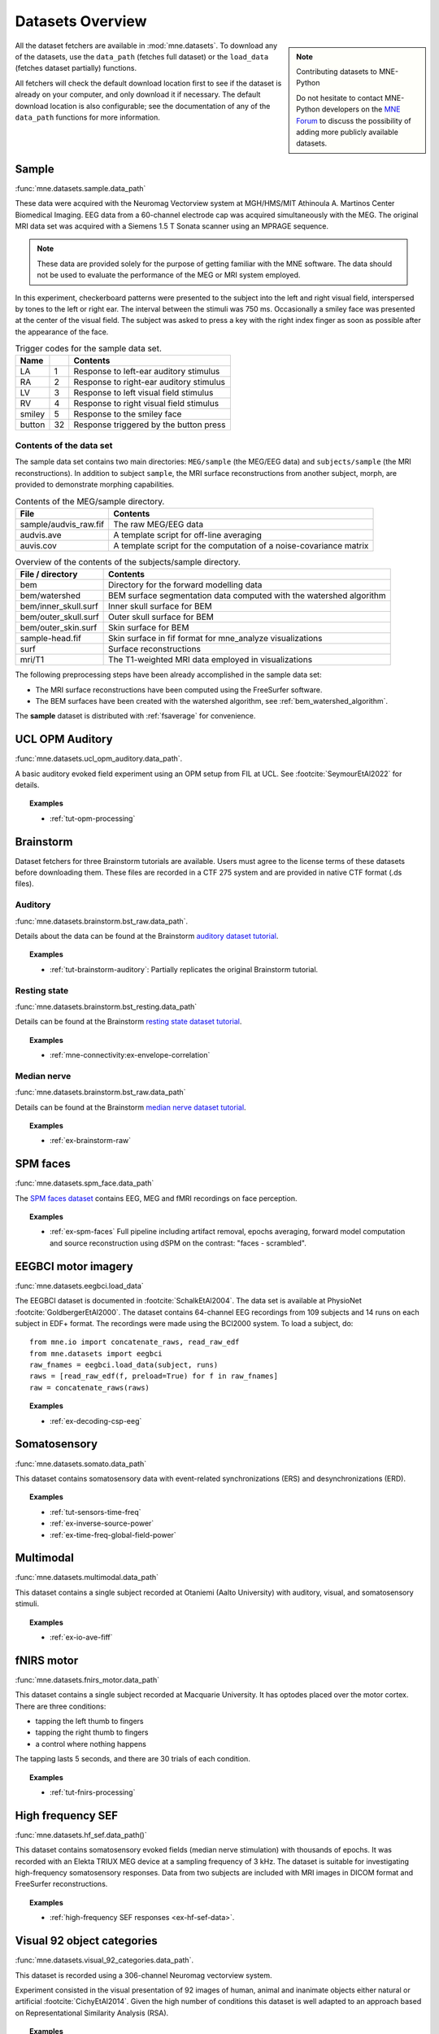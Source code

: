.. _datasets:

Datasets Overview
#################

.. note:: Contributing datasets to MNE-Python
    :class: sidebar

    Do not hesitate to contact MNE-Python developers on the
    `MNE Forum <https://mne.discourse.group>`_ to discuss the possibility of
    adding more publicly available datasets.

All the dataset fetchers are available in :mod:`mne.datasets`. To download any of the datasets,
use the ``data_path`` (fetches full dataset) or the ``load_data`` (fetches dataset partially) functions.

All fetchers will check the default download location first to see if the dataset
is already on your computer, and only download it if necessary. The default
download location is also configurable; see the documentation of any of the
``data_path`` functions for more information.

.. _sample-dataset:

Sample
======
:func:`mne.datasets.sample.data_path`

These data were acquired with the Neuromag
Vectorview system at MGH/HMS/MIT Athinoula A. Martinos Center Biomedical
Imaging. EEG data from a 60-channel electrode cap was acquired simultaneously with
the MEG. The original MRI data set was acquired with a Siemens 1.5 T
Sonata scanner using an MPRAGE sequence.

.. note:: These data are provided solely for the purpose of getting familiar
          with the MNE software. The data should not be used to evaluate the
          performance of the MEG or MRI system employed.

In this experiment, checkerboard patterns were presented to the subject
into the left and right visual field, interspersed by tones to the
left or right ear. The interval between the stimuli was 750 ms. Occasionally
a smiley face was presented at the center of the visual field.
The subject was asked to press a key with the right index finger
as soon as possible after the appearance of the face.

.. table:: Trigger codes for the sample data set.

    =========  =====  ==========================================
    Name              Contents
    =========  =====  ==========================================
    LA         1      Response to left-ear auditory stimulus
    RA         2      Response to right-ear auditory stimulus
    LV         3      Response to left visual field stimulus
    RV         4      Response to right visual field stimulus
    smiley     5      Response to the smiley face
    button     32     Response triggered by the button press
    =========  =====  ==========================================

Contents of the data set
^^^^^^^^^^^^^^^^^^^^^^^^

The sample data set contains two main directories: ``MEG/sample`` (the MEG/EEG
data) and ``subjects/sample`` (the MRI reconstructions).
In addition to subject ``sample``, the MRI surface reconstructions from another
subject, morph, are provided to demonstrate morphing capabilities.

.. table:: Contents of the MEG/sample directory.

    ========================  =====================================================================
    File                      Contents
    ========================  =====================================================================
    sample/audvis_raw.fif     The raw MEG/EEG data
    audvis.ave                A template script for off-line averaging
    auvis.cov                 A template script for the computation of a noise-covariance matrix
    ========================  =====================================================================

.. table:: Overview of the contents of the subjects/sample directory.

    =======================  ======================================================================
    File / directory         Contents
    =======================  ======================================================================
    bem                      Directory for the forward modelling data
    bem/watershed            BEM surface segmentation data computed with the watershed algorithm
    bem/inner_skull.surf     Inner skull surface for BEM
    bem/outer_skull.surf     Outer skull surface for BEM
    bem/outer_skin.surf      Skin surface for BEM
    sample-head.fif          Skin surface in fif format for mne_analyze visualizations
    surf                     Surface reconstructions
    mri/T1                   The T1-weighted MRI data employed in visualizations
    =======================  ======================================================================

The following preprocessing steps have been already accomplished
in the sample data set:

- The MRI surface reconstructions have
  been computed using the FreeSurfer software.

- The BEM surfaces have been created with the watershed algorithm,
  see :ref:`bem_watershed_algorithm`.

The **sample** dataset is distributed with :ref:`fsaverage` for convenience.

.. _ucl-opm-auditory-dataset:

UCL OPM Auditory
================
:func:`mne.datasets.ucl_opm_auditory.data_path`.

A basic auditory evoked field experiment using an OPM setup from FIL at UCL.
See :footcite:`SeymourEtAl2022` for details.

.. topic:: Examples

    * :ref:`tut-opm-processing`

Brainstorm
==========
Dataset fetchers for three Brainstorm tutorials are available. Users must agree to the
license terms of these datasets before downloading them. These files are recorded in a CTF 275 system
and are provided in native CTF format (.ds files).

Auditory
^^^^^^^^
:func:`mne.datasets.brainstorm.bst_raw.data_path`.

Details about the data can be found at the Brainstorm `auditory dataset tutorial`_.

.. topic:: Examples

    * :ref:`tut-brainstorm-auditory`: Partially replicates the original Brainstorm tutorial.

Resting state
^^^^^^^^^^^^^
:func:`mne.datasets.brainstorm.bst_resting.data_path`

Details can be found at the Brainstorm `resting state dataset tutorial`_.

.. topic:: Examples

    * :ref:`mne-connectivity:ex-envelope-correlation`

Median nerve
^^^^^^^^^^^^
:func:`mne.datasets.brainstorm.bst_raw.data_path`

Details can be found at the Brainstorm `median nerve dataset tutorial`_.

.. topic:: Examples

    * :ref:`ex-brainstorm-raw`

SPM faces
=========
:func:`mne.datasets.spm_face.data_path`

The `SPM faces dataset`_ contains EEG, MEG and fMRI recordings on face perception.

.. topic:: Examples

    * :ref:`ex-spm-faces` Full pipeline including artifact removal, epochs averaging, forward model computation and source reconstruction using dSPM on the contrast: "faces - scrambled".

EEGBCI motor imagery
====================
:func:`mne.datasets.eegbci.load_data`

The EEGBCI dataset is documented in :footcite:`SchalkEtAl2004`. The data set is
available at PhysioNet :footcite:`GoldbergerEtAl2000`. The dataset contains
64-channel EEG recordings from 109 subjects and 14 runs on each subject in EDF+
format. The recordings were made using the BCI2000 system. To load a subject,
do::

    from mne.io import concatenate_raws, read_raw_edf
    from mne.datasets import eegbci
    raw_fnames = eegbci.load_data(subject, runs)
    raws = [read_raw_edf(f, preload=True) for f in raw_fnames]
    raw = concatenate_raws(raws)

.. topic:: Examples

    * :ref:`ex-decoding-csp-eeg`

.. _somato-dataset:

Somatosensory
=============
:func:`mne.datasets.somato.data_path`

This dataset contains somatosensory data with event-related synchronizations
(ERS) and desynchronizations (ERD).

.. topic:: Examples

    * :ref:`tut-sensors-time-freq`
    * :ref:`ex-inverse-source-power`
    * :ref:`ex-time-freq-global-field-power`

Multimodal
==========
:func:`mne.datasets.multimodal.data_path`

This dataset contains a single subject recorded at Otaniemi (Aalto University)
with auditory, visual, and somatosensory stimuli.

.. topic:: Examples

    * :ref:`ex-io-ave-fiff`

.. _fnirs-motor-dataset:

fNIRS motor
===========
:func:`mne.datasets.fnirs_motor.data_path`

This dataset contains a single subject recorded at Macquarie University.
It has optodes placed over the motor cortex. There are three conditions:

- tapping the left thumb to fingers
- tapping the right thumb to fingers
- a control where nothing happens

The tapping lasts 5 seconds, and there are 30 trials of each condition.

.. topic:: Examples

    * :ref:`tut-fnirs-processing`

High frequency SEF
==================
:func:`mne.datasets.hf_sef.data_path()`

This dataset contains somatosensory evoked fields (median nerve stimulation)
with thousands of epochs. It was recorded with an Elekta TRIUX MEG device at
a sampling frequency of 3 kHz. The dataset is suitable for investigating
high-frequency somatosensory responses. Data from two subjects are included
with MRI images in DICOM format and FreeSurfer reconstructions.

.. topic:: Examples

    * :ref:`high-frequency SEF responses <ex-hf-sef-data>`.

Visual 92 object categories
===========================
:func:`mne.datasets.visual_92_categories.data_path`.

This dataset is recorded using a 306-channel Neuromag vectorview system.

Experiment consisted in the visual presentation of 92 images of human, animal
and inanimate objects either natural or artificial :footcite:`CichyEtAl2014`.
Given the high number of conditions this dataset is well adapted to an approach
based on Representational Similarity Analysis (RSA).

.. topic:: Examples

    * :ref:`Representational Similarity Analysis (RSA) <ex-rsa-noplot>`: Partially replicates the results from :footcite:`CichyEtAl2014`.


mTRF Dataset
============
:func:`mne.datasets.mtrf.data_path`.

This dataset contains 128 channel EEG as well as natural speech stimulus features,
which is also available `here <https://sourceforge.net/projects/aespa/files/>`_.

The experiment consisted of subjects listening to natural speech.
The dataset contains several feature representations of the speech stimulus,
suitable for using to fit continuous regression models of neural activity.
More details and a description of the package can be found in
:footcite:`CrosseEtAl2016`.

.. topic:: Examples

    * :ref:`Receptive Field Estimation and Prediction <ex-receptive-field-mtrf>`: Partially replicates the results from :footcite:`CrosseEtAl2016`.


.. _kiloword-dataset:

Kiloword dataset
================
:func:`mne.datasets.kiloword.data_path`.

This dataset consists of averaged EEG data from 75 subjects performing a
lexical decision task on 960 English words :footcite:`DufauEtAl2015`. The words
are richly annotated, and can be used for e.g. multiple regression estimation
of EEG correlates of printed word processing.


4D Neuroimaging / BTi dataset
=============================
:func:`mne.datasets.phantom_4dbti.data_path`.

This dataset was obtained with a phantom on a 4D Neuroimaging / BTi system at
the MEG center in La Timone hospital in Marseille.

.. topic:: Examples

    * :ref:`tut-phantom-4Dbti`

OPM
===
:func:`mne.datasets.opm.data_path`

OPM data acquired using an Elekta DACQ, simply piping the data into Elekta
magnetometer channels. The FIF files thus appear to come from a TRIUX system
that is only acquiring a small number of magnetometer channels instead of the
whole array.

The OPM ``coil_type`` is custom, requiring a custom ``coil_def.dat``.
The new ``coil_type`` is 9999.

OPM co-registration differs a bit from the typical SQUID-MEG workflow.
No ``-trans.fif`` file is needed for the OPMs, the FIF files include proper
sensor locations in MRI coordinates and no digitization of RPA/LPA/Nasion.
Thus the MEG<->Head coordinate transform is taken to be an identity matrix
(i.e., everything is in MRI coordinates), even though this mis-identifies
the head coordinate frame (which is defined by the relationship of the
LPA, RPA, and Nasion).

Triggers include:

* Median nerve stimulation: trigger value 257.
* Magnetic trigger (in OPM measurement only): trigger value 260.
  1 second before the median nerve stimulation, a magnetic trigger is piped into the MSR.
  This was to be able to check the synchronization between OPMs retrospectively, as each
  sensor runs on an independent clock. Synchronization turned out to be satisfactory.

.. topic:: Examples

    * :ref:`ex-opm-somatosensory`
    * :ref:`ex-opm-resting-state`

The Sleep PolySomnoGraphic Database
===================================
:func:`mne.datasets.sleep_physionet.age.fetch_data`
:func:`mne.datasets.sleep_physionet.temazepam.fetch_data`

The sleep PhysioNet database contains 197 whole-night PolySomnoGraphic sleep
recordings, containing EEG, EOG, chin EMG, and event markers. Some records also
contain respiration and body temperature. Corresponding hypnograms (sleep
patterns) were manually scored by well-trained technicians according to the
Rechtschaffen and Kales manual, and are also available. If you use these
data please cite :footcite:`KempEtAl2000` and :footcite:`GoldbergerEtAl2000`.

.. topic:: Examples

    * :ref:`tut-sleep-stage-classif`

Reference channel noise MEG data set
====================================
:func:`mne.datasets.refmeg_noise.data_path`.

This dataset was obtained with a 4D Neuroimaging / BTi system at
the University Clinic - Erlangen, Germany. There are powerful bursts of
external magnetic noise throughout the recording, which make it a good
example for automatic noise removal techniques.

.. topic:: Examples

    * :ref:`ex-megnoise_processing`

Miscellaneous Datasets
======================
These datasets are used for specific purposes in the documentation and in
general are not useful for separate analyses.

.. _fsaverage:

fsaverage
^^^^^^^^^
:func:`mne.datasets.fetch_fsaverage`

For convenience, we provide a function to separately download and extract the
(or update an existing) fsaverage subject.

.. topic:: Examples

    :ref:`tut-eeg-fsaverage-source-modeling`

Infant template MRIs
^^^^^^^^^^^^^^^^^^^^
:func:`mne.datasets.fetch_infant_template`

This function will download an infant template MRI from
:footcite:`OReillyEtAl2021` along with MNE-specific files.

ECoG Dataset
^^^^^^^^^^^^
:func:`mne.datasets.misc.data_path`. Data exists at ``/ecog/``.

This dataset contains a sample electrocorticography (ECoG) dataset. It includes
two grids of electrodes and ten shaft electrodes with simulated motor data (actual data
pending availability).

.. topic:: Examples

    * :ref:`ex-electrode-pos-2d`: Demonstrates how to project a 3D electrode location onto a 2D image, a common procedure in ECoG analyses.
    * :ref:`tut-ieeg-localize`: Demonstrates how to use a graphical user interface to locate electrode contacts as well as warp them to a common atlas.

sEEG Dataset
^^^^^^^^^^^^
:func:`mne.datasets.misc.data_path`. Data exists at ``/seeg/``.

This dataset contains a sample stereoelectroencephalography (sEEG) dataset.
It includes 21 shaft electrodes during a two-choice movement task on a keyboard.

.. topic:: Examples

    * :ref:`tut-ieeg-localize`: Demonstrates how to use a graphical user interface to locate electrode contacts as well as warp them to a common atlas.
    * :ref:`tut-working-with-seeg`: Demonstrates ways to plot sEEG anatomy and results.

.. _limo-dataset:

LIMO Dataset
^^^^^^^^^^^^
:func:`mne.datasets.limo.load_data`.

In the original LIMO experiment (see :footcite:`RousseletEtAl2010`), participants
performed a
two-alternative forced choice task, discriminating between two face stimuli.
Subjects discriminated the same two faces during the whole experiment.
The critical manipulation consisted of the level of noise added to the
face-stimuli during the task, making the faces more or less discernible to the
observer.

The presented faces varied across a noise-signal (or phase-coherence) continuum
spanning from 0 to 100% in increasing steps of 10%. In other words, faces with
high phase-coherence (e.g., 90%) were easy to identify, while faces with low
phase-coherence (e.g., 10%) were hard to identify and by extension hard to
discriminate.

.. topic:: Examples

    * :ref:`Single trial linear regression analysis with the LIMO dataset
      <ex-limo-data>`: Explores data from a single subject of the LIMO dataset
      and demonstrates how to fit a single trial linear regression using the
      information contained in the metadata of the individual datasets.

.. _erp-core-dataset:

ERP CORE Dataset
^^^^^^^^^^^^^^^^
:func:`mne.datasets.erp_core.data_path`

The original `ERP CORE dataset`_ :footcite:`Kappenman2021` contains data from
40 participants who completed 6 EEG experiments, carefully crafted to evoke
7 well-known event-related potential (ERP) components.

Currently, the MNE-Python ERP CORE dataset only provides data from one
participant (subject ``001``) of the Flankers paradigm, which elicits the
lateralized readiness potential (LRP) and error-related negativity (ERN). The
data provided is **not** the original data from the ERP CORE dataset, but
rather a slightly modified version, designed to demonstrate the Epochs metadata
functionality. For example, we already set the references and montage
correctly, and stored events as Annotations. Data is provided in ``FIFF``
format.

.. topic:: Examples

    * :ref:`tut-autogenerate-metadata`: Learn how to auto-generate
      `~mne.Epochs` metadata, and visualize the error-related negativity (ERN)
      ERP component.

.. _ssvep-dataset:

SSVEP
=====
:func:`mne.datasets.ssvep.data_path`

This is a simple example dataset with frequency tagged visual stimulation:
N=2 participants observed checkerboards patterns inverting with a constant
frequency of either 12.0 Hz of 15.0 Hz. 10 trials of 20.0 s length each.
32 channels wet EEG was recorded.

Data format: BrainVision .eeg/.vhdr/.vmrk files organized according to BIDS
standard.

.. topic:: Examples

    * :ref:`tut-ssvep`

.. _eyelink-dataset:

EYELINK
=======
:func:`mne.datasets.eyelink.data_path`

A small example dataset from a pupillary light reflex experiment. Both EEG (EGI) and
eye-tracking (SR Research EyeLink; ASCII format) data were recorded and stored in
separate files. 1 participant fixated on the screen while short light flashes appeared.
Event onsets were recorded by a photodiode attached to the screen and were
sent to both the EEG and eye-tracking systems.

.. topic:: Examples

    * :ref:`tut-eyetrack`

References
==========

.. footbibliography::


.. LINKS

.. _auditory dataset tutorial: https://neuroimage.usc.edu/brainstorm/DatasetAuditory
.. _resting state dataset tutorial: https://neuroimage.usc.edu/brainstorm/DatasetResting
.. _median nerve dataset tutorial: https://neuroimage.usc.edu/brainstorm/DatasetMedianNerveCtf
.. _SPM faces dataset: https://www.fil.ion.ucl.ac.uk/spm/data/mmfaces/
.. _ERP-CORE dataset: https://erpinfo.org/erp-core
